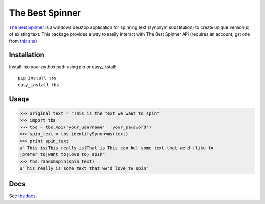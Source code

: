 ================
The Best Spinner
================

`The Best Spinner`_ is a windows desktop application for spinning text (synonym substitution) to create unique version(s) of existing text. This package provides a way to easily interact with The Best Spinner API (requires an account, get one from `this site`__)

Installation
============

Install into your python path using pip or easy_install::

    pip install tbs
    easy_install tbs
            

Usage
=====

>>> original_text = "This is the text we want to spin"
>>> import tbs
>>> tbs = tbs.Api('your_username', 'your_password')
>>> spin_text = tbs.identifySynonyms(text)
>>> print spin_text
u"{This is|This really is|That is|This can be} some text that we'd {like to
|prefer to|want to|love to} spin"
>>> tbs.randomSpin(spin_text)
u"This really is some text that we'd love to spin"


Docs
====

See `tbs docs`_.

.. _`The Best Spinner`: http://snurl.com/the-best-spinner 
__ `The Best Spinner`_
.. _`tbs docs`: http://www.whywouldwe.com/the-best-spinner
